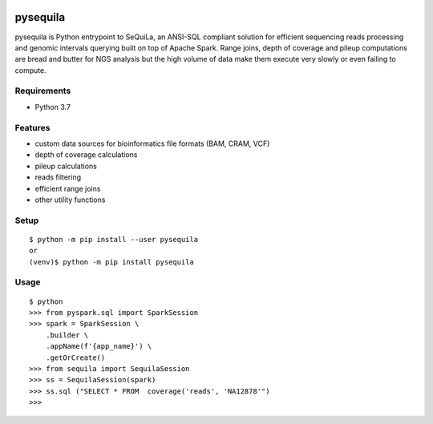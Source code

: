 |version| |downloads| |version_sequila| |build| |python| |license| |coverage| |contributors| |last_commit|

.. |version| image:: https://badge.fury.io/py/pysequila.svg
    :target: https://badge.fury.io/py/pysequila

.. |version_sequila| image:: https://img.shields.io/maven-central/v/org.biodatageeks/sequila_2.12
    :alt: Maven Central

.. |build| image:: https://gitlab.com/biodatageeks/pysequila/badges/master/pipeline.svg
    :alt: status

.. |python| image:: https://img.shields.io/badge/python-3.7-blue.svg
    :alt: Python-3.7

.. |license| image:: https://img.shields.io/badge/license-Apache%202.0-blue.svg
    :alt: license

.. |coverage| image:: https://gitlab.com/biodatageeks/pysequila/badges/master/coverage.svg
    :alt: coverage

.. |contributors| image:: https://img.shields.io/github/contributors/biodatageeks/pysequila
    :alt: GitHub contributors

.. |last_commit| image:: https://img.shields.io/github/commit-activity/m/biodatageeks/pysequila
    :alt: GitHub commit activity

.. |downloads| image:: https://pepy.tech/badge/pysequila
    :alt: PyPI downloads


===========
 pysequila
===========

pysequila is Python entrypoint to SeQuiLa, an ANSI-SQL compliant solution for efficient sequencing reads processing and genomic intervals querying built on top of Apache Spark. Range joins, depth of coverage and pileup computations are bread and butter for NGS analysis but the high volume of data make them execute very slowly or even failing to compute.


Requirements
============

* Python 3.7

Features
========

* custom data sources for bioinformatics file formats (BAM, CRAM, VCF)
* depth of coverage calculations 
* pileup calculations
* reads filtering
* efficient range joins
* other utility functions 

Setup
=====

::

  $ python -m pip install --user pysequila
  or
  (venv)$ python -m pip install pysequila

Usage
=====

::

  $ python
  >>> from pyspark.sql import SparkSession
  >>> spark = SparkSession \
      .builder \
      .appName(f'{app_name}') \
      .getOrCreate()
  >>> from sequila import SequilaSession
  >>> ss = SequilaSession(spark)
  >>> ss.sql ("SELECT * FROM  coverage('reads', 'NA12878'")
  >>>

